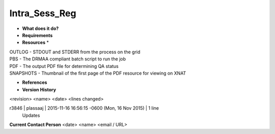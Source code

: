 Intra_Sess_Reg
==============

* **What does it do?**

* **Requirements**

* **Resources** *
| OUTLOG - STDOUT and STDERR from the process on the grid
| PBS - The DRMAA compliant batch script to run the job
| PDF - The output PDF file for determining QA status
| SNAPSHOTS - Thumbnail of the first page of the PDF resource for viewing on XNAT

* **References**

* **Version History**
<revision> <name> <date> <lines changed>

r3846 | plassaaj | 2015-11-16 16:56:15 -0600 (Mon, 16 Nov 2015) | 1 line
	Updates

**Current Contact Person**
<date> <name> <email / URL> 

	
	
